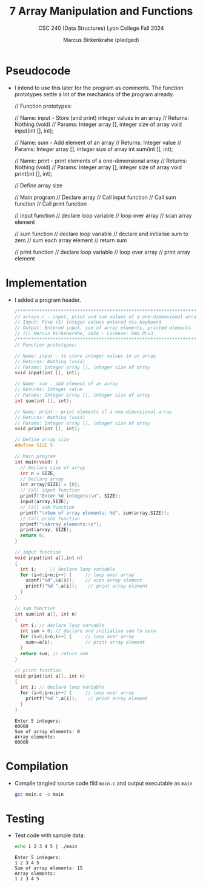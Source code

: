 #+TITLE:7 Array Manipulation and Functions
#+AUTHOR:Marcus Birkenkrahe (pledged)
#+SUBTITLE:CSC 240 (Data Structures) Lyon College Fall 2024
#+STARTUP:overview hideblocks indent
#+OPTIONS: toc:nil num:nil ^:nil
#+property: header-args:C :main yes :includes <stdio.h> :results output :exports both:
#+startup: overview hideblocks indent entitiespretty:
* Pseudocode

- I intend to use this later for the program as comments. The function
  prototypes settle a lot of the mechanics of the program already.
  #+name: pseudocode
  #+begin_example C
  // Function prototypes:

  // Name: input - Store (and print) integer values in an array
  // Returns: Nothing (void)
  // Params: Integer array [], integer size of array
  void input(int [], int);

  // Name: sum - Add element of an array
  // Returns: Integer value
  // Params: Integer array [], integer size of array
  int sum(int [], int);

  // Name: print - print elements of a one-dimensional array
  // Returns: Nothing (void)
  // Params: Integer array [], integer size of array
  void print(int [], int);

  // Define array size

  // Main program
     // Declare array
     // Call input function
     // Call sum function
     // Call print function

  // input function
     // declare loop variable
     // loop over array
        // scan array element

  // sum function
     // declare loop variable
     // declare and initialise sum to zero
        // sum each array element
     // return sum

  // print function
     // declare loop variable
     // loop over array
        // print array element
  #+end_example

* Implementation

- I added a program header.
  #+begin_src C :main no :tangle main.c
    /*******************************************************************/
    // arrays.c - input, print and sum values of a one-dimensional array
    // Input: Five (5) integer values entered via keyboard
    // Output: Entered input, sum of array elements, printed elements
    // (C) Marcus Birkenkrahe, 2024 - License: GNU PLv3
    /*******************************************************************/
    // Function prototypes:

    // Name: input - to store integer values in an array
    // Returns: Nothing (void)
    // Params: Integer array [], integer size of array
    void input(int [], int);

    // Name: sum - add element of an array
    // Returns: Integer value
    // Params: Integer array [], integer size of array
    int sum(int [], int);

    // Name: print - print elements of a one-dimensional array
    // Returns: Nothing (void)
    // Params: Integer array [], integer size of array
    void print(int [], int);

    // Define array size
    #define SIZE 5

    // Main program
    int main(void) {
      // Declare size of array
      int n = SIZE;
      // Declare array
      int array[SIZE] = {0};
      // Call input function
      printf("Enter %d integers:\n", SIZE);
      input(array,SIZE);
      // Call sum function
      printf("\nSum of array elements: %d", sum(array,SIZE));
      // Call print function
      printf("\nArray elements:\n");
      print(array, SIZE);
      return 0;
    }

    // input function
    void input(int a[],int n)
    {
      int i;     // declare loop variable
      for (i=0;i<n;i++) {     // loop over array
        scanf("%d",&a[i]);    // scan array element
        printf("%d ",a[i]);    // print array element
      }
    }

    // sum function
    int sum(int a[], int n)
    {
      int i; // declare loop variable
      int sum = 0; // declare and initialise sum to zero
      for (i=0;i<n;i++) {     // loop over array
        sum+=a[i];            // print array element
      }
      return sum; // return sum
    }

    // print function
    void print(int a[], int n)
    {
      int i; // declare loop variable
      for (i=0;i<n;i++) {     // loop over array
        printf("%d ",a[i]);    // print array element
      }
    }
  #+end_src

  #+RESULTS:
  : Enter 5 integers:
  : 00000
  : Sum of array elements: 0
  : Array elements:
  : 00000

* Compilation

- Compile tangled source code fild =main.c= and output executable as =main=
  #+begin_src bash :results silent :exports both
    gcc main.c -o main
  #+end_src

* Testing

- Test code with sample data:
  #+begin_src bash :results output :exports both
    echo 1 2 3 4 5 | ./main
  #+end_src

  #+RESULTS:
  : Enter 5 integers:
  : 1 2 3 4 5
  : Sum of array elements: 15
  : Array elements:
  : 1 2 3 4 5
